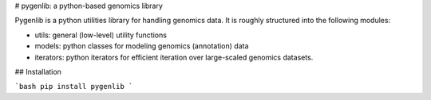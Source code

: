 # pygenlib: a python-based genomics library

Pygenlib is a python utilities library for handling genomics data.
It is roughly structured into the following modules:

- utils: general (low-level) utility functions
- models: python classes for modeling genomics (annotation) data
- iterators: python iterators for efficient iteration over large-scaled genomics datasets.

## Installation

```bash
pip install pygenlib
```